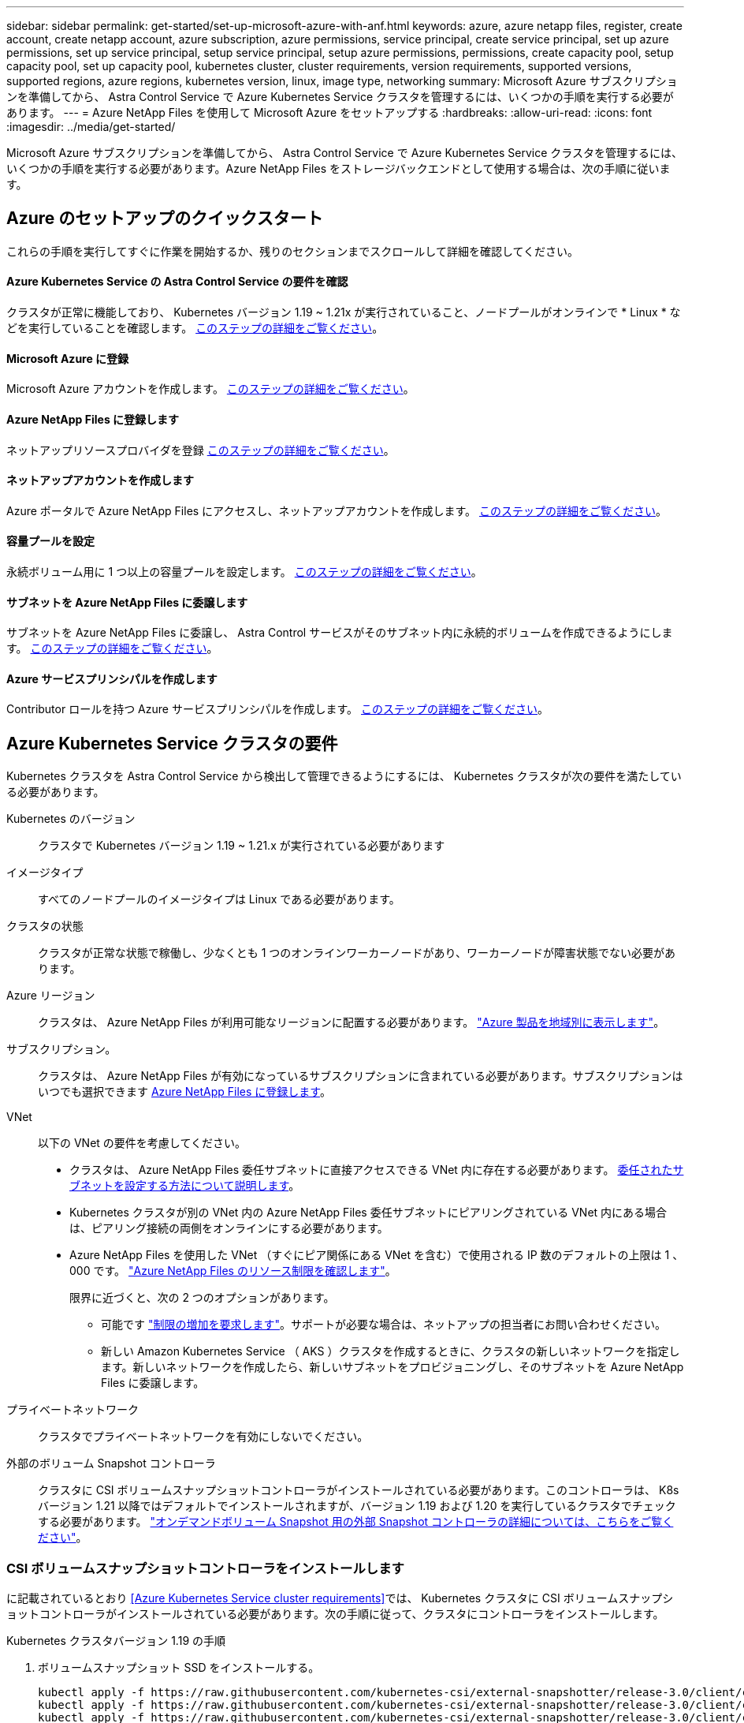 ---
sidebar: sidebar 
permalink: get-started/set-up-microsoft-azure-with-anf.html 
keywords: azure, azure netapp files, register, create account, create netapp account, azure subscription, azure permissions, service principal, create service principal, set up azure permissions, set up service principal, setup service principal, setup azure permissions, permissions, create capacity pool, setup capacity pool, set up capacity pool, kubernetes cluster, cluster requirements, version requirements, supported versions, supported regions, azure regions, kubernetes version, linux, image type, networking 
summary: Microsoft Azure サブスクリプションを準備してから、 Astra Control Service で Azure Kubernetes Service クラスタを管理するには、いくつかの手順を実行する必要があります。 
---
= Azure NetApp Files を使用して Microsoft Azure をセットアップする
:hardbreaks:
:allow-uri-read: 
:icons: font
:imagesdir: ../media/get-started/


Microsoft Azure サブスクリプションを準備してから、 Astra Control Service で Azure Kubernetes Service クラスタを管理するには、いくつかの手順を実行する必要があります。Azure NetApp Files をストレージバックエンドとして使用する場合は、次の手順に従います。



== Azure のセットアップのクイックスタート

これらの手順を実行してすぐに作業を開始するか、残りのセクションまでスクロールして詳細を確認してください。



==== Azure Kubernetes Service の Astra Control Service の要件を確認

[role="quick-margin-para"]
クラスタが正常に機能しており、 Kubernetes バージョン 1.19 ~ 1.21x が実行されていること、ノードプールがオンラインで * Linux * などを実行していることを確認します。 <<Azure Kubernetes Service cluster requirements,このステップの詳細をご覧ください>>。



==== Microsoft Azure に登録

[role="quick-margin-para"]
Microsoft Azure アカウントを作成します。 <<Sign up for Microsoft Azure,このステップの詳細をご覧ください>>。



==== Azure NetApp Files に登録します

[role="quick-margin-para"]
ネットアップリソースプロバイダを登録 <<Register for Azure NetApp Files,このステップの詳細をご覧ください>>。



==== ネットアップアカウントを作成します

[role="quick-margin-para"]
Azure ポータルで Azure NetApp Files にアクセスし、ネットアップアカウントを作成します。 <<Create a NetApp account,このステップの詳細をご覧ください>>。



==== 容量プールを設定

[role="quick-margin-para"]
永続ボリューム用に 1 つ以上の容量プールを設定します。 <<Set up a capacity pool,このステップの詳細をご覧ください>>。



==== サブネットを Azure NetApp Files に委譲します

[role="quick-margin-para"]
サブネットを Azure NetApp Files に委譲し、 Astra Control サービスがそのサブネット内に永続的ボリュームを作成できるようにします。 <<Delegate a subnet to Azure NetApp Files,このステップの詳細をご覧ください>>。



==== Azure サービスプリンシパルを作成します

[role="quick-margin-para"]
Contributor ロールを持つ Azure サービスプリンシパルを作成します。 <<Create an Azure service principal,このステップの詳細をご覧ください>>。



== Azure Kubernetes Service クラスタの要件

Kubernetes クラスタを Astra Control Service から検出して管理できるようにするには、 Kubernetes クラスタが次の要件を満たしている必要があります。

Kubernetes のバージョン:: クラスタで Kubernetes バージョン 1.19 ~ 1.21.x が実行されている必要があります
イメージタイプ:: すべてのノードプールのイメージタイプは Linux である必要があります。
クラスタの状態:: クラスタが正常な状態で稼働し、少なくとも 1 つのオンラインワーカーノードがあり、ワーカーノードが障害状態でない必要があります。
Azure リージョン:: クラスタは、 Azure NetApp Files が利用可能なリージョンに配置する必要があります。 https://azure.microsoft.com/en-us/global-infrastructure/services/?products=netapp["Azure 製品を地域別に表示します"^]。
サブスクリプション。:: クラスタは、 Azure NetApp Files が有効になっているサブスクリプションに含まれている必要があります。サブスクリプションはいつでも選択できます <<Register for Azure NetApp Files,Azure NetApp Files に登録します>>。
VNet:: 以下の VNet の要件を考慮してください。
+
--
* クラスタは、 Azure NetApp Files 委任サブネットに直接アクセスできる VNet 内に存在する必要があります。 <<Delegate a subnet to Azure NetApp Files,委任されたサブネットを設定する方法について説明します>>。
* Kubernetes クラスタが別の VNet 内の Azure NetApp Files 委任サブネットにピアリングされている VNet 内にある場合は、ピアリング接続の両側をオンラインにする必要があります。
* Azure NetApp Files を使用した VNet （すぐにピア関係にある VNet を含む）で使用される IP 数のデフォルトの上限は 1 、 000 です。 https://docs.microsoft.com/en-us/azure/azure-netapp-files/azure-netapp-files-resource-limits["Azure NetApp Files のリソース制限を確認します"^]。
+
限界に近づくと、次の 2 つのオプションがあります。

+
** 可能です https://docs.microsoft.com/en-us/azure/azure-netapp-files/azure-netapp-files-resource-limits#request-limit-increase-["制限の増加を要求します"^]。サポートが必要な場合は、ネットアップの担当者にお問い合わせください。
** 新しい Amazon Kubernetes Service （ AKS ）クラスタを作成するときに、クラスタの新しいネットワークを指定します。新しいネットワークを作成したら、新しいサブネットをプロビジョニングし、そのサブネットを Azure NetApp Files に委譲します。




--
プライベートネットワーク:: クラスタでプライベートネットワークを有効にしないでください。
外部のボリューム Snapshot コントローラ:: クラスタに CSI ボリュームスナップショットコントローラがインストールされている必要があります。このコントローラは、 K8s バージョン 1.21 以降ではデフォルトでインストールされますが、バージョン 1.19 および 1.20 を実行しているクラスタでチェックする必要があります。 https://docs.netapp.com/us-en/trident/trident-use/vol-snapshots.html["オンデマンドボリューム Snapshot 用の外部 Snapshot コントローラの詳細については、こちらをご覧ください"^]。




=== CSI ボリュームスナップショットコントローラをインストールします

に記載されているとおり <<Azure Kubernetes Service cluster requirements>>では、 Kubernetes クラスタに CSI ボリュームスナップショットコントローラがインストールされている必要があります。次の手順に従って、クラスタにコントローラをインストールします。

.Kubernetes クラスタバージョン 1.19 の手順
. ボリュームスナップショット SSD をインストールする。
+
[source, kubectl]
----
kubectl apply -f https://raw.githubusercontent.com/kubernetes-csi/external-snapshotter/release-3.0/client/config/crd/snapshot.storage.k8s.io_volumesnapshotclasses.yaml
kubectl apply -f https://raw.githubusercontent.com/kubernetes-csi/external-snapshotter/release-3.0/client/config/crd/snapshot.storage.k8s.io_volumesnapshotcontents.yaml
kubectl apply -f https://raw.githubusercontent.com/kubernetes-csi/external-snapshotter/release-3.0/client/config/crd/snapshot.storage.k8s.io_volumesnapshots.yaml
----
. スナップショットコントローラを作成します。
+
特定のネームスペースに Snapshot コントローラを配置する場合は、以下のファイルをダウンロードして編集してから適用します。

+
[source, kubectl]
----
kubectl apply -f https://raw.githubusercontent.com/kubernetes-csi/external-snapshotter/release-3.0/deploy/kubernetes/snapshot-controller/rbac-snapshot-controller.yaml
kubectl apply -f https://raw.githubusercontent.com/kubernetes-csi/external-snapshotter/release-3.0/deploy/kubernetes/snapshot-controller/setup-snapshot-controller.yaml
----


.K8s バージョン 1.20 の手順
. ボリュームスナップショット SSD をインストールする。
+
[source, kubectl]
----
kubectl apply -f https://raw.githubusercontent.com/kubernetes-csi/external-snapshotter/v4.0.0/client/config/crd/snapshot.storage.k8s.io_volumesnapshotclasses.yaml
kubectl apply -f https://raw.githubusercontent.com/kubernetes-csi/external-snapshotter/v4.0.0/client/config/crd/snapshot.storage.k8s.io_volumesnapshotcontents.yaml
kubectl apply -f https://raw.githubusercontent.com/kubernetes-csi/external-snapshotter/v4.0.0/client/config/crd/snapshot.storage.k8s.io_volumesnapshots.yaml
----
. スナップショットコントローラを作成します。
+
特定のネームスペースに Snapshot コントローラを配置する場合は、以下のファイルをダウンロードして編集してから適用します。

+
[source, kubectl]
----
kubectl apply -f https://raw.githubusercontent.com/kubernetes-csi/external-snapshotter/v4.0.0/deploy/kubernetes/snapshot-controller/rbac-snapshot-controller.yaml
kubectl apply -f https://raw.githubusercontent.com/kubernetes-csi/external-snapshotter/v4.0.0/deploy/kubernetes/snapshot-controller/setup-snapshot-controller.yaml
----




== Microsoft Azure に登録

Microsoft Azure アカウントをお持ちでない場合は、まず Microsoft Azure にサインアップします。

.手順
. にアクセスします https://azure.microsoft.com/en-us/free/["Azure サブスクリプションページ"^] をクリックして Azure サービスに登録してください。
. プランを選択し、指示に従ってサブスクリプションを完了します。




== Azure NetApp Files に登録します

ネットアップリソースプロバイダを登録すると、 Azure NetApp Files にアクセスできます。

.手順
. Azure ポータルにログインします。
. https://docs.microsoft.com/en-us/azure/azure-netapp-files/azure-netapp-files-register["Azure NetApp Files のドキュメントに従って、ネットアップリソースプロバイダを登録してください"^]。




== ネットアップアカウントを作成します

Azure NetApp Files でネットアップアカウントを作成します。

.ステップ
. https://docs.microsoft.com/en-us/azure/azure-netapp-files/azure-netapp-files-create-netapp-account["Azure NetApp Files のドキュメントに従って、 Azure ポータルからネットアップアカウントを作成します"^]。




== 容量プールをセットアップする

Astra Control Service が容量プールに永続的ボリュームをプロビジョニングできるようにするには、 1 つ以上の容量プールが必要です。Astra Control Service では、容量プールを作成しない。

Kubernetes アプリケーション用の容量プールを設定する際には、次の点を考慮してください。

* 容量プールは、 AKS クラスタが Astra Control Service で管理される同じ Azure リージョンに作成する必要があります。
* 容量プールには、 Ultra 、 Premium 、または Standard のいずれかのサービスレベルを指定できます。これらのサービスレベルはそれぞれ、パフォーマンスのニーズに合わせて設計されています。Astra Control Service は、 3 つすべてをサポートします。
+
Kubernetes クラスタで使用するサービスレベルごとに容量プールを設定する必要があります。

+
link:../learn/azure-storage.html["Azure NetApp Files のサービスレベルの詳細については、こちらをご覧ください"]。

* Astra Control Service で保護するアプリケーションの容量プールを作成する前に、それらのアプリケーションに必要なパフォーマンスと容量を選択します。
+
適切な容量をプロビジョニングすることで、ユーザは必要に応じて永続ボリュームを作成できるようになります。容量を使用できない場合は、永続ボリュームをプロビジョニングできません。

* Azure NetApp Files 容量プールでは、手動または自動の QoS タイプを使用できます。Astra Control Service は、自動 QoS 容量プールをサポートします。手動の QoS 容量プールはサポートされません。


.ステップ
. https://docs.microsoft.com/en-us/azure/azure-netapp-files/azure-netapp-files-set-up-capacity-pool["Azure NetApp Files のドキュメントに従って、自動 QoS 容量プールを設定します"^]。




== サブネットを Azure NetApp Files に委譲します

サブネットを Azure NetApp Files に委譲し、 Astra Control Service がそのサブネット内に永続的ボリュームを作成できるようにする必要があります。Azure NetApp Files を使用すると、 VNet 内の委譲されたサブネットを 1 つだけ設定できます。

ピア VNet を使用している場合は、ピアリング接続の両側がオンラインである必要があります。 Kubernetes クラスタが配置されている VNet と、 Azure NetApp Files 委任サブネットが設定された VNet です。

.ステップ
. https://docs.microsoft.com/en-us/azure/azure-netapp-files/azure-netapp-files-delegate-subnet["Azure NetApp Files のドキュメントに従って、サブネットを Azure NetApp Files に委譲します"^]。


10 分ほど待ってから、委任されたサブネットで実行されているクラスタを検出します。



== Azure サービスプリンシパルを作成します

Astra Control Service には、 Contributor ロールを割り当てられた Azure サービスプリンシパルが必要です。Astra Control Service では、このサービスプリンシパルを使用して、 Kubernetes アプリケーションデータの管理をお客様に代わって容易にします。

サービスプリンシパルは、アプリケーション、サービス、およびツールで使用するために特別に作成される ID です。サービスプリンシパルにロールを割り当てると、 Azure の特定のリソースへのアクセスが制限されます。

Azure CLI を使用してサービスプリンシパルを作成するには、次の手順に従います。出力は JSON ファイルに保存し、後で Astra Control Service に提供する必要があります。 https://docs.microsoft.com/en-us/cli/azure/create-an-azure-service-principal-azure-cli["CLI の使用の詳細については、 Azure のドキュメントを参照してください"^]。

次の手順では、サービスプリンシパルを作成する権限があり、 Microsoft Azure SDK （ AZ コマンド）がマシンにインストールされていることを前提としています。

.要件
* サービスプリンシパルは、通常の認証を使用する必要があります。証明書はサポートされていません。
* サービスプリンシパルに、 Azure サブスクリプションへの寄稿者または所有者のアクセス権が付与されている必要があります。
* スコープ用に選択するサブスクリプションまたはリソースグループには、 AKS クラスタと Azure NetApp Files アカウントが含まれている必要があります。


.手順
. AKS クラスタが存在するサブスクリプションとテナント ID を特定します（これは Astra Control Service で管理するクラスタです）。
+
[source, azureCLI]
----
az configure --list-defaults
az account list --output table
----
. サブスクリプション全体を使用するかリソースグループを使用するかに応じて、次のいずれかの操作を行います。
+
** サービスプリンシパルを作成し、 Contributor ロールを割り当て、クラスタが存在するサブスクリプション全体にスコープを指定します。
+
[source, azurecli]
----
az ad sp create-for-rbac --name service-principal-name --role contributor --scopes /subscriptions/SUBSCRIPTION-ID
----
** サービスプリンシパルを作成し、 Contributor ロールを割り当て、クラスタが存在するリソースグループを指定します。
+
[source, azurecli]
----
az ad sp create-for-rbac --name service-principal-name --role contributor --scopes /subscriptions/SUBSCRIPTION-ID/resourceGroups/RESOURCE-GROUP-ID
----


. 作成された Azure CLI 出力は JSON ファイルとして保存します。
+
Astra Control Service が AKS クラスタを検出し、 Kubernetes のデータ管理処理を管理できるように、このファイルを指定する必要があります。 link:../use/manage-credentials.html["Astra Control Service での資格情報の管理について説明します"]。

. オプション： JSON ファイルにサブスクリプション ID を追加し、ファイルを選択すると Astra Control Service によって自動的に ID が入力されるようにします。
+
それ以外の場合は、表示されたときに Astra Control Service でサブスクリプション ID を入力する必要があります。

+
* 例 *

+
[source, JSON]
----
{
  "appId": "0db3929a-bfb0-4c93-baee-aaf8",
  "displayName": "sp-example-dev-sandbox",
  "name": "http://sp-example-dev-sandbox",
  "password": "mypassword",
  "tenant": "011cdf6c-7512-4805-aaf8-7721afd8ca37",
  "subscriptionId": "99ce999a-8c99-99d9-a9d9-99cce99f99ad"
}
----
. オプション：サービスプリンシパルをテストします。サービスプリンシパルで使用するスコープに応じて、次のコマンド例を選択します。
+
.サブスクリプションの範囲
[source, azurecli]
----
az login --service-principal --username APP-ID-SERVICEPRINCIPAL --password PASSWORD --tenant TENANT-ID
az group list --subscription SUBSCRIPTION-ID
az aks list --subscription SUBSCRIPTION-ID
az storage container list --subscription SUBSCRIPTION-ID
----
+
.リソースグループのスコープ
[source, azurecli]
----
az login --service-principal --username APP-ID-SERVICEPRINCIPAL --password PASSWORD --tenant TENANT-ID
az aks list --subscription SUBSCRIPTION-ID --resource-group RESOURCE-GROUP-ID
----

